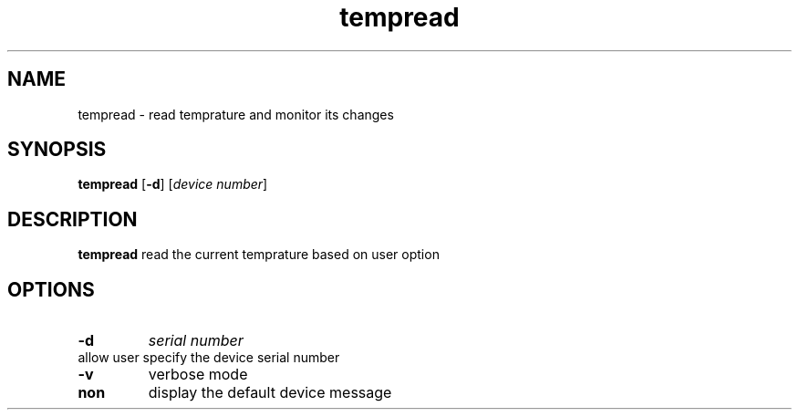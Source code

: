 .TH tempread 8
.SH NAME
tempread \- read temprature and monitor its changes
.SH SYNOPSIS
.B tempread
[\fB\-d\fR]
[\fIdevice number\fR]
.SH DESCRIPTION
.B tempread
read the current temprature based on user option
.SH OPTIONS
.TP
.BR \-d     
\fIserial number\fR
.TP
allow user specify the device serial number
.TP
.BR \-v
verbose mode
.TP
.BR non
display the default device message 
